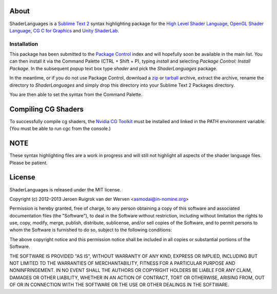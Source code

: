 About
=====

ShaderLanguages is a `Sublime Text 2`_ syntax highlighting package for the
`High Level Shader Language`_, `OpenGL Shader Language`_, `CG C for Graphics`_ and
`Unity ShaderLab`_.

Installation
------------

This package has been submitted to the `Package Control`_ index and will hopefully soon be
available in the main list. You can then install it via the Command Palette (CTRL + Shift + P),
typing `install` and selecting `Package Control: Install Package`. In the subsequent popup text box
type `shader` and pick the `ShaderLanguages` package.

In the meantime, or if you do not use Package Control, download a `zip`_ or `tarball`_ archive,
extract the archive, rename the directory to `ShaderLanguages` and simply drop this directory into
your Sublime Text 2 Packages directory.

You are then able to set the syntax from the Command Palette.

Compiling CG Shaders
====

To successfully compile cg shaders, the `Nvidia CG Toolkit`_ must be installed and linked in the PATH environment variable.
(You must be able to run cgc from the console.)

NOTE
====

These syntax highlighting files are a work in progress and will still not highlight
all aspects of the shader language files. Please be patient.

License
=======

ShaderLanguages is released under the MIT license.

Copyright (c) 2012–2013 Jeroen Ruigrok van der Werven <asmodai@in-nomine.org>

Permission is hereby granted, free of charge, to any person obtaining a copy of this software and
associated documentation files (the "Software"), to deal in the Software without restriction,
including without limitation the rights to use, copy, modify, merge, publish, distribute,
sublicense, and/or sell copies of the Software, and to permit persons to whom the Software is
furnished to do so, subject to the following conditions:

The above copyright notice and this permission notice shall be included in all copies or substantial
portions of the Software.

THE SOFTWARE IS PROVIDED "AS IS", WITHOUT WARRANTY OF ANY KIND, EXPRESS OR IMPLIED, INCLUDING BUT
NOT LIMITED TO THE WARRANTIES OF MERCHANTABILITY, FITNESS FOR A PARTICULAR PURPOSE AND
NONINFRINGEMENT. IN NO EVENT SHALL THE AUTHORS OR COPYRIGHT HOLDERS BE LIABLE FOR ANY CLAIM, DAMAGES
OR OTHER LIABILITY, WHETHER IN AN ACTION OF CONTRACT, TORT OR OTHERWISE, ARISING FROM, OUT OF OR IN
CONNECTION WITH THE SOFTWARE OR THE USE OR OTHER DEALINGS IN THE SOFTWARE.

.. _Sublime Text 2: http://www.sublimetext.com/
.. _High Level Shader Language: http://en.wikipedia.org/wiki/High_Level_Shader_Language
.. _OpenGL Shader Language: http://en.wikipedia.org/wiki/GLSL
.. _Unity ShaderLab: http://docs.unity3d.com/Documentation/Components/SL-Reference.html
.. _CG C for Graphics: http://http.developer.nvidia.com/CgTutorial/cg_tutorial_chapter01.html
.. _Package Control: http://wbond.net/sublime_packages/package_control
.. _Nvidia CG Toolkit: https://developer.nvidia.com/cg-toolkit
.. _zip: https://bitbucket.org/asmodai/shaderlanguages/get/tip.zip
.. _tarball: https://bitbucket.org/asmodai/shaderlanguages/get/tip.tar.bz2
